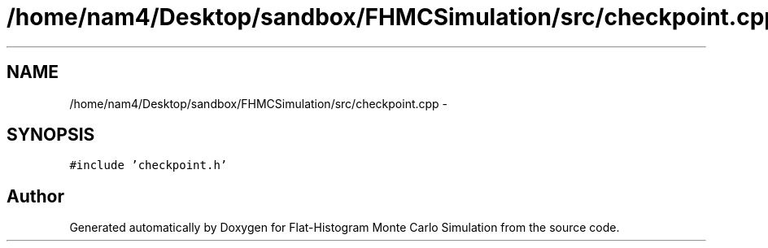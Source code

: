 .TH "/home/nam4/Desktop/sandbox/FHMCSimulation/src/checkpoint.cpp" 3 "Thu Dec 29 2016" "Version v0.1.0" "Flat-Histogram Monte Carlo Simulation" \" -*- nroff -*-
.ad l
.nh
.SH NAME
/home/nam4/Desktop/sandbox/FHMCSimulation/src/checkpoint.cpp \- 
.SH SYNOPSIS
.br
.PP
\fC#include 'checkpoint\&.h'\fP
.br

.SH "Author"
.PP 
Generated automatically by Doxygen for Flat-Histogram Monte Carlo Simulation from the source code\&.
